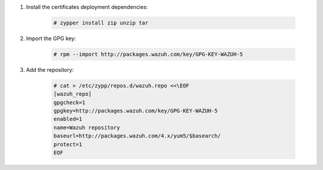 .. Copyright (C) 2015, Wazuh, Inc.

#. Install the certificates deployment dependencies:

    .. code-block:: console

      # zypper install zip unzip tar

#. Import the GPG key:

    .. code-block:: console

      # rpm --import http://packages.wazuh.com/key/GPG-KEY-WAZUH-5

#. Add the repository:

    .. code-block:: console

      # cat > /etc/zypp/repos.d/wazuh.repo <<\EOF
      [wazuh_repo]
      gpgcheck=1
      gpgkey=http://packages.wazuh.com/key/GPG-KEY-WAZUH-5
      enabled=1
      name=Wazuh repository
      baseurl=http://packages.wazuh.com/4.x/yum5/$basearch/
      protect=1
      EOF

.. End of include file
